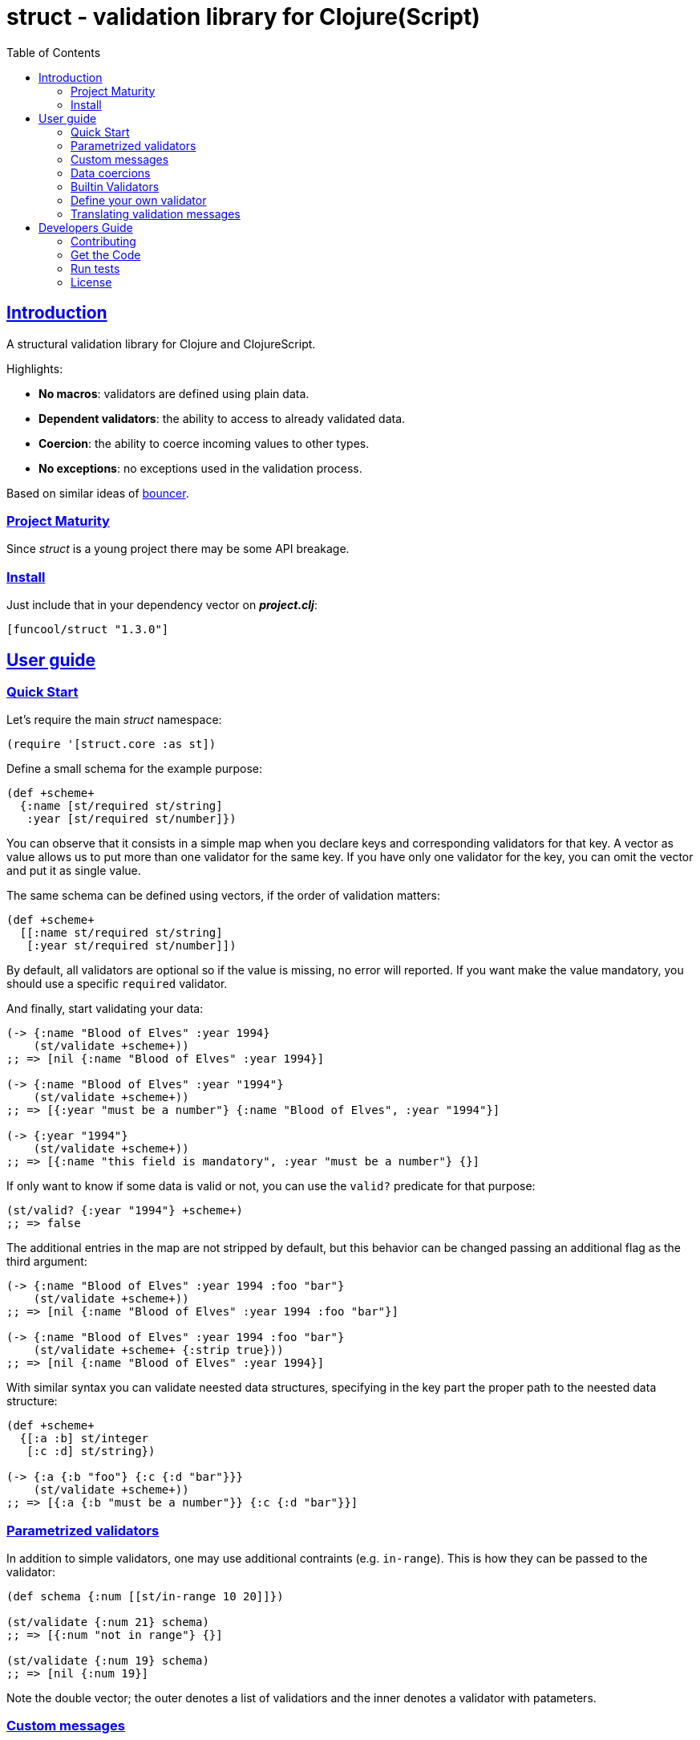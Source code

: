 = struct - validation library for Clojure(Script)
:toc: left
:!numbered:
:idseparator: -
:idprefix:
:sectlinks:
:source-highlighter: pygments
:pygments-style: friendly


== Introduction

A structural validation library for Clojure and ClojureScript.

Highlights:

- *No macros*: validators are defined using plain data.
- *Dependent validators*: the ability to access to already validated data.
- *Coercion*: the ability to coerce incoming values to other types.
- *No exceptions*: no exceptions used in the validation process.

Based on similar ideas of
link:https://github.com/leonardoborges/bouncer[bouncer].


=== Project Maturity

Since _struct_ is a young project there may be some API breakage.


=== Install

Just include that in your dependency vector on *_project.clj_*:

[source,clojure]
----
[funcool/struct "1.3.0"]
----


== User guide

=== Quick Start

Let's require the main _struct_ namespace:

[source, clojure]
----
(require '[struct.core :as st])
----

Define a small schema for the example purpose:

[source, clojure]
----
(def +scheme+
  {:name [st/required st/string]
   :year [st/required st/number]})
----

You can observe that it consists in a simple map when you declare keys and
corresponding validators for that key. A vector as value allows us to put
more than one validator for the same key. If you have only one validator for the
key, you can omit the vector and put it as single value.

The same schema can be defined using vectors, if the order of validation
matters:

[source, clojure]
----
(def +scheme+
  [[:name st/required st/string]
   [:year st/required st/number]])
----

By default, all validators are optional so if the value is missing, no error
will reported. If you want make the value mandatory, you should use a specific
`required` validator.

And finally, start validating your data:

[source, clojure]
----
(-> {:name "Blood of Elves" :year 1994}
    (st/validate +scheme+))
;; => [nil {:name "Blood of Elves" :year 1994}]

(-> {:name "Blood of Elves" :year "1994"}
    (st/validate +scheme+))
;; => [{:year "must be a number"} {:name "Blood of Elves", :year "1994"}]

(-> {:year "1994"}
    (st/validate +scheme+))
;; => [{:name "this field is mandatory", :year "must be a number"} {}]
----

If only want to know if some data is valid or not, you can use the `valid?` predicate
for that purpose:

[source, clojure]
----
(st/valid? {:year "1994"} +scheme+)
;; => false
----

The additional entries in the map are not stripped by default, but this behavior
can be changed passing an additional flag as the third argument:

[source, clojure]
----
(-> {:name "Blood of Elves" :year 1994 :foo "bar"}
    (st/validate +scheme+))
;; => [nil {:name "Blood of Elves" :year 1994 :foo "bar"}]

(-> {:name "Blood of Elves" :year 1994 :foo "bar"}
    (st/validate +scheme+ {:strip true}))
;; => [nil {:name "Blood of Elves" :year 1994}]

----

With similar syntax you can validate neested data structures, specifying in the
key part the proper path to the neested data structure:

[source, clojure]
----
(def +scheme+
  {[:a :b] st/integer
   [:c :d] st/string})

(-> {:a {:b "foo"} {:c {:d "bar"}}}
    (st/validate +scheme+))
;; => [{:a {:b "must be a number"}} {:c {:d "bar"}}]
----


=== Parametrized validators

In addition to simple validators, one may use additional contraints
(e.g. `in-range`). This is how they can be passed to the validator:

[source, clojure]
----
(def schema {:num [[st/in-range 10 20]]})

(st/validate {:num 21} schema)
;; => [{:num "not in range"} {}]

(st/validate {:num 19} schema)
;; => [nil {:num 19}]
----

Note the double vector; the outer denotes a list of validatiors and the inner
denotes a validator with patameters.


=== Custom messages

The builtin validators comes with default messages in human readable format, but
sometimes you may want to change them (e.g. for i18n purposes). This is how you
can do it:

[source, clojure]
----
(def schema
  {:num [[st/in-range 10 20 :message "errors.not-in-range"]]})

(st/validate {:num 21} schema)
;; => [{:num "errors.not-in-range"} {}]
----

A message can contains format wildcards `%s`, these wildcards will be replaced by `args` of validator, e.g.:

[source, clojure]
----
(def schema
  {:age [[st/in-range 18 26 :message "The age must be between %s and %s"]]})

(st/validate {:age 30} schema)
;; => [{:age "The age must be between 18 and 26"} {}]

----


=== Data coercions

In addition to simple validations, this library includes the ability
to coerce values, and a collection of validators that matches over strings. Let's
see some code:

.Example attaching custom coercions
[source, clojure]
----
(def schema
  {:year [[st/integer :coerce str]]})

(st/validate {:year 1994} schema))
;; => [nil {:year "1994"}]
----

Looking at the data returned from the validation
process, one can see that the value is properly coerced with the specified coercion function.

This library comes with a collection of validators that already
have attached coercion functions. These serve to validate parameters
that arrive as strings but need to be converted to the appropriate type:

[source, clojure]
----
(def schema {:year [st/required st/integer-str]
             :id [st/required st/uuid-str]})

(st/validate {:year "1994"
              :id "543e7472-6624-4cb5-b65e-f3c341843d0f"}
             schema)
;; => [nil {:year 1994, :id #uuid "543e7472-6624-4cb5-b65e-f3c341843d0f"}]
----

To facilitate this operation, the `validate!` function receives the
data and schema, then returns the resulting data. If data not matches the schema
an exception will be raised using `ex-info` clojure facility:

[source, clojure]
----
(st/validate! {:year "1994" :id "543e7472-6624-4cb5-b65e-f3c341843d0f"} schema)
;; => {:year 1994, :id #uuid "543e7472-6624-4cb5-b65e-f3c341843d0f"}
----

=== Builtin Validators

This is the table with available builtin validators:

.Builtin Validators
[options="header", cols="2,1,4"]
|===========================================================================
| Identifier                 | Coercion | Description
| `struct.core/keyword`      | no       | Validator for clojure's keyword
| `struct.core/uuid`         | no       | Validator for UUID's
| `struct.core/uuid-str`     | yes      | Validator for uuid strings with coercion to UUID
| `struct.core/email`        | no       | Validator for email string.
| `struct.core/required`     | no       | Marks field as required.
| `struct.core/number`       | no       | Validator for Number.
| `struct.core/number-str`   | yes      | Validator for number string.
| `struct.core/integer`      | no       | Validator for integer.
| `struct.core/integer-str`  | yes      | Validator for integer string.
| `struct.core/boolean`      | no       | Validator for boolean.
| `struct.core/boolean-str`  | yes      | Validator for boolean string.
| `struct.core/string`       | no       | Validator for string.
| `struct.core/string-str`   | yes      | Validator for string like.
| `struct.core/in-range`     | no       | Validator for a number range.
| `struct.core/member`       | no       | Validator for check if a value is member of coll.
| `struct.core/positive`     | no       | Validator for positive number.
| `struct.core/negative`     | no       | Validator for negative number.
| `struct.core/function`     | no       | Validator for IFn interface.
| `struct.core/vector`       | no       | Validator for clojure vector.
| `struct.core/map`          | no       | Validator for clojure map.
| `struct.core/set`          | no       | Validator for clojure set.
| `struct.core/coll`         | no       | Validator for clojure coll.
| `struct.core/every`        | no       | Validator to check if pred match for every item in coll.
| `struct.core/identical-to` | no       | Validator to check that value is identical to other field.
| `struct.core/min-count`    | no       | Validator to check that value is has at least a minimum number of characters.
| `struct.core/max-count`    | no       | Validator to check that value is not larger than a maximum number of characters.
|===========================================================================

Additional notes:

* `number-str` coerces to `java.lang.Double` or `Number` (cljs)
* `boolean-str` coerces to `true` (`"t"`, `"true"`, `"1"`) or `false` (`"f"`, `"false"`, `"0"`).
* `string-str` coerces anything to string using `str` function.


=== Define your own validator

As mentioned previously, the validators in _struct_ library are defined using plain
hash-maps. For example, this is how the builtin `integer` validator is defined:

[source, clojure]
----
(def integer
  {:message "must be a integer"
   :optional true
   :validate integer?}))
----

If the validator needs access to previously validated data, the `:state` key
should be present with the value `true`. Let see the `identical-to` validator as example:

[source,clojure]
----
(def identical-to
  {:message "does not match"
   :optional true
   :state true
   :validate (fn [state v ref]
               (let [prev (get state ref)]
                 (= prev v)))})
----

Validators that access the state receive an additional argument with the state for validator
function.

=== Translating validation messages

`struct.core/validate` accepts a third options argument where a function can be passed in with the `:translate` key like the following:

[source,clojure]
----
(st/validate {:year "1994"
              :id "543e7472-6624-4cb5-b65e-f3c341843d0f"}
             schema
             {:translate (fn [message] (clojure.string/uppercase message)))
----

The translation function accepts the `:message` of the schma upon validation failure.
This allows easy integration with an i18n library such as tempura if you privide a keyword for the schema's `:message` that in turn maps to the localised message in the dictionary.

== Developers Guide

=== Contributing

Unlike Clojure and other Clojure contrib libs, there aren't many restrictions for
contributions. Just open an issue or pull request.


=== Get the Code

_struct_ is open source and can be found on
link:https://github.com/funcool/struct[github].

You can clone the public repository with this command:

[source,text]
----
git clone https://github.com/funcool/struct
----


=== Run tests

To run the tests execute the following:

For the JVM platform:

[source, text]
----
lein test
----

And for JS platform:

[source, text]
----
./scripts/build
node out/tests.js
----

You will need to have nodejs installed on your system.

=== License

_struct_ is under public domain:

----
This is free and unencumbered software released into the public domain.

Anyone is free to copy, modify, publish, use, compile, sell, or
distribute this software, either in source code form or as a compiled
binary, for any purpose, commercial or non-commercial, and by any
means.

In jurisdictions that recognize copyright laws, the author or authors
of this software dedicate any and all copyright interest in the
software to the public domain. We make this dedication for the benefit
of the public at large and to the detriment of our heirs and
successors. We intend this dedication to be an overt act of
relinquishment in perpetuity of all present and future rights to this
software under copyright law.

THE SOFTWARE IS PROVIDED "AS IS", WITHOUT WARRANTY OF ANY KIND,
EXPRESS OR IMPLIED, INCLUDING BUT NOT LIMITED TO THE WARRANTIES OF
MERCHANTABILITY, FITNESS FOR A PARTICULAR PURPOSE AND NONINFRINGEMENT.
IN NO EVENT SHALL THE AUTHORS BE LIABLE FOR ANY CLAIM, DAMAGES OR
OTHER LIABILITY, WHETHER IN AN ACTION OF CONTRACT, TORT OR OTHERWISE,
ARISING FROM, OUT OF OR IN CONNECTION WITH THE SOFTWARE OR THE USE OR
OTHER DEALINGS IN THE SOFTWARE.

For more information, please refer to <http://unlicense.org/>
----
